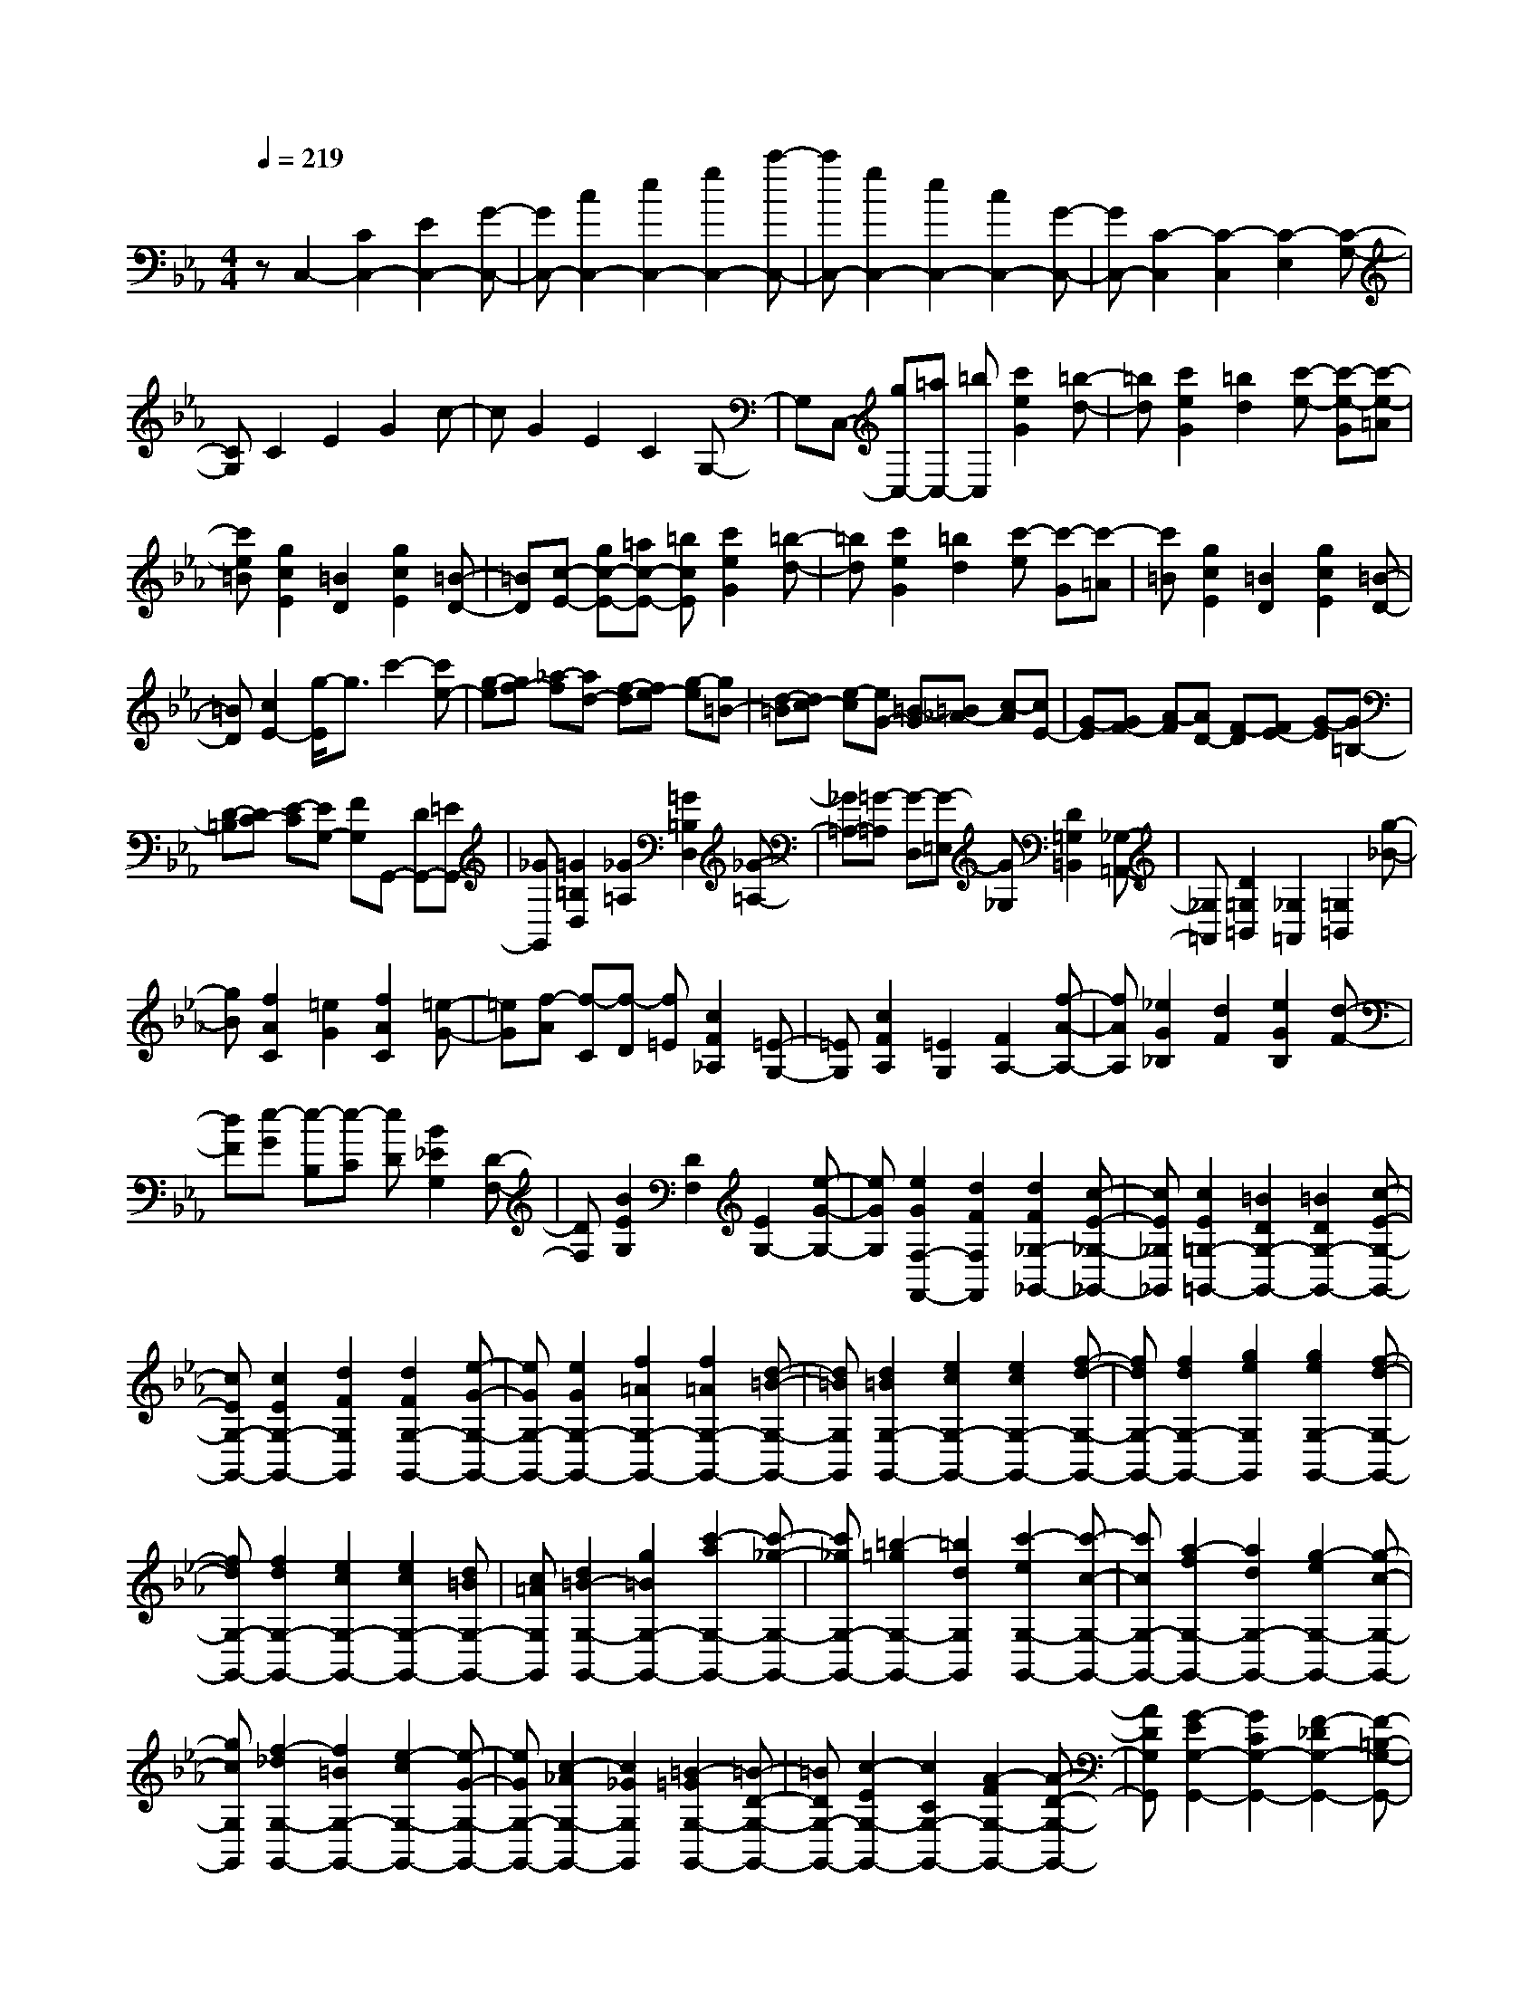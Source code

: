 % input file /home/ubuntu/MusicGeneratorQuin/training_data/scarlatti/K084.MID
X: 1
T: 
M: 4/4
L: 1/8
Q:1/4=219
% Last note suggests minor mode tune
K:Eb % 3 flats
%(C) John Sankey 1998
%%MIDI program 6
%%MIDI program 6
%%MIDI program 6
%%MIDI program 6
%%MIDI program 6
%%MIDI program 6
%%MIDI program 6
%%MIDI program 6
%%MIDI program 6
%%MIDI program 6
%%MIDI program 6
%%MIDI program 6
zC,2-[C2C,2-][E2C,2-][G-C,-]|[GC,-][c2C,2-][e2C,2-][g2C,2-][c'-C,-]|[c'C,-][g2C,2-][e2C,2-][c2C,2-][G-C,-]|[GC,-][C2-C,2][C2-C,2][C2-E,2][C-G,-]|
[CG,]C2E2G2c-|cG2E2C2G,-|G,C,- [gC,-][=aC,-] [=bC,][c'2e2G2][=b-d-]|[=bd][c'2e2G2][=b2d2][c'-e-] [c'-e-G][c'-e-=A]|
[c'e=B][g2c2E2][=B2D2][g2c2E2][=B-D-]|[=BD][c-E-] [gc-E-][=ac-E-] [=bcE][c'2e2G2][=b-d-]|[=bd][c'2e2G2][=b2d2][c'-e] [c'-G][c'-=A]|[c'=B][g2c2E2][=B2D2][g2c2E2][=B-D-]|
[=BD][c2E2-][g/2-E/2]g3/2c'2-[c'e-]|[g-e][gf-] [_a-f][ad-] [f-d][fe-] [g-e][g=B-]|[d-=B][dc-] [e-c][eG-] [=B-G][=B_A-] [c-A][cE-]|[G-E][GF-] [A-F][AD-] [F-D][FE-] [G-E][G=B,-]|
[D-=B,][DC-] [E-C][EG,-] [FG,]G,,- [DG,,-][=EG,,-]|[_GG,,][=G2=B,2D,2][_G2=A,2][=G2=B,2D,2][_G-=A,-]|[_G=A,-][=G-=A,] [G-D,][G-=E,] [G_G,][D2=G,2=B,,2][_G,-=A,,-]|[_G,=A,,][D2=G,2=B,,2][_G,2=A,,2][=G,2=B,,2][g-_B-]|
[gB][f2A2C2][=e2G2][f2A2C2][=e-G-]|[=eG][f-A] [f-C][f-D] [f=E][c2F2_A,2][=E-G,-]|[=EG,][c2F2A,2][=E2G,2][F2A,2-][f-A-A,-]|[fAA,][_e2G2_B,2][d2F2][e2G2B,2][d-F-]|
[dF][e-G] [e-B,][e-C] [eD][B2_E2G,2][D-F,-]|[DF,][B2E2G,2][D2F,2][E2G,2-][e-G-G,-]|[eGG,][e2G2F,2-F,,2-][d2F2F,2F,,2][d2F2_G,2-_G,,2-][c-E-_G,-_G,,-]|[cE_G,_G,,][c2E2=G,2-=G,,2-][=B2D2G,2-G,,2-][=B2D2G,2-G,,2-][c-E-G,-G,,-]|
[cEG,-G,,-][c2E2G,2-G,,2-][d2F2G,2G,,2][d2F2G,2-G,,2-][e-G-G,-G,,-]|[eGG,-G,,-][e2G2G,2-G,,2-][f2=A2G,2-G,,2-][f2=A2G,2-G,,2-][d-=B-G,-G,,-]|[d=BG,G,,][d2=B2G,2-G,,2-][e2c2G,2-G,,2-][e2c2G,2-G,,2-][f-d-G,-G,,-]|[fdG,-G,,-][f2d2G,2-G,,2-][g2e2G,2G,,2][g2e2G,2-G,,2-][f-d-G,-G,,-]|
[fdG,-G,,-][f2d2G,2-G,,2-][e2c2G,2-G,,2-][e2c2G,2-G,,2-][d=BG,-G,,-]|[c=AG,G,,][d2=B2-G,2-G,,2-][g2=B2G,2-G,,2-][c'2-a2G,2-G,,2-][c'-_g-G,-G,,-]|[c'_gG,-G,,-][=b2-=g2G,2-G,,2-][=b2d2G,2G,,2][c'2-e2G,2-G,,2-][c'-c-G,-G,,-]|[c'cG,-G,,-][a2-f2G,2-G,,2-][a2d2G,2-G,,2-][g2-e2G,2-G,,2-][g-c-G,-G,,-]|
[gcG,G,,][f2-_d2G,2-G,,2-][f2=B2G,2-G,,2-][e2-c2G,2-G,,2-][e-G-G,-G,,-]|[eGG,-G,,-][c2-_A2G,2-G,,2-][c2_G2G,2G,,2][=B2-=G2G,2-G,,2-][=B-D-G,-G,,-]|[=BDG,-G,,-][c2-E2G,2-G,,2-][c2C2G,2-G,,2-][A2-F2G,2-G,,2-][A-D-G,-G,,-]|[ADG,G,,][G2-E2G,2-G,,2-][G2C2G,2-G,,2-][F2-_D2G,2-G,,2-][F-=B,-G,-G,,-]|
[F=B,G,-G,,-][E2C2G,2-G,,2-][=D=B,G,-G,,-] [C=A,G,G,,][D-=B,-] [D-=B,-G,,][D-=B,-=A,,]|[D=B,=B,,]C, D,_E, F,G,- [=A,G,-][=B,G,-]|[CG,]D2-[=ED-] [_GD]=G- [=AG-][=BG-]|[cG]=d2-[=ed-] [_gd]=g g-[gd]|
d-[d=B] =B-[=BG] G-[GD] D-[D=B,]|=B,G,4G,2D,-|D,=B,,2D,2G,,2-[=B,-G,,-]|[=B,G,,-][D2G,,2-][D2G,,2-][G2G,,2-][=B-G,,-]|
[=BG,,-][d2-G,,2][d2-G,,2][d2-=B,,2][d-D,-]|[d-D,][d2-G,2][d2-=B,2][d2D2-][d-_G-D-]|[d_GD][d2_G2][c2=E2][c2=E2][_B-D-]|[BD][B2D2][=A2C2][=A2C2][=G-_B,-]|
[GB,][G2B,2][_G2=A,2][_G2=A,2][=G-B,-]|[GB,][G2B,2][F2=A,2][F2=A,2][_E-G,-]|[EG,][E2G,2][D2_G,2][D2_G,2][_D-=E,-]|[_D=E,][_D2=E,2][=D2D,2][D2-D,2-][d/2-D/2D,/2-][d/2-D,/2-]|
[dD,]_e2-[e=A-] [c-=A][cB-] [d-B][d_G-]|[=A-_G][=A=G-] [B-G][BD-] [_G-D][_GE-] [=G-E][GB,-]|[D-B,][DC-] [E-C][E=A,-] [C=A,]B,2-[g-B,-]|[gB,]a2-[ad-] [f-d][fe-] [g-e][g=B-]|
[d-=B][dc-] [e-c][eG-] [=B-G][=B_A-] [c-A][cE-]|[G-E][GF-] [A-F][AD-] [FD]E2-[g-G-E-]|[gGE][g2=A2-D2-][f2=A2D2][f2=B2-=G,2-][e=B-G,-]|[d=BG,][e2c2-C,2-][c'2c2C,2][c'2d2-C,2-][_b-d-C,-]|
[bdC,][b2=e2-C,2-][a=e-C,-] [g=eC,][a2-f2-F,2-][a-f-F-F,-]|[afFF,-][a2-f2-F2F,2-][a2f2E2F,2][g2-_e2-E2-G,2][g-e-E-_A,-]|[geEA,][f2d2D2-B,2-][b2_B2D2B,2-][b2c2-B,2-_B,,2-][a-c-B,-B,,-]|[acB,B,,][a2d2-B,,2-][gd-B,,-] [fdB,,][g2-e2-_E,2-][g-e-E-E,-]|
[geEE,][g2-e2-E2E,2-][g2e2D2E,2][f2-d2-D2-F,2][f-d-D-G,-]|[fdDG,][e2c2C2-A,2-][a2_A2C2A,2-][a2B2-A,2-_A,,2-][g-B-A,-A,,-]|[gBA,A,,][g2c2-A,,2-][fc-A,,-] [ecA,,][f2-d2-D,2-][f-d-D-D,-]|[fdDD,][f2-d2-D2D,2-][f2d2C2D,2][e2-c2-C2E,2][e-c-F,-]|
[ecF,][d2=B2=B,2-G,2-][g2G2=B,2G,2][g2=A2-G,,2-][f-=A-G,,-]|[f=AG,,][f2=B2-G,,2-][e=B-G,,-] [d=BG,,][e2-c2C,2-][e-G-C,-]|[eGC,][_d2-_A2F,2-][_d2F2F,2][c2-E2A,2-][c-C-A,-]|[cCA,][=B3/2D3/2-G,3/2-][D/2G,/2-][c'2a2G,2-][c'2a2G,2-][=b-g-G,-]|
[=bgG,-][=b2g2G,2-][c'2a2G,2][c'2a2G,,2-][_b-g-G,,-]|[bgG,,-][b2g2G,2-G,,2-][=a2_g2G,2G,,2-][=a2_g2_G,2-G,,2-][b-=g-_G,-G,,-]|[bg_G,G,,][b2g2=G,2-G,,2-][_a2f2G,2G,,2-][a2f2F,2-G,,2-][g-=e-F,-G,,-]|[g=eF,G,,-][g2=e2=E,2-G,,2-][a2f2=E,2G,,2][a2f2F,2-G,,2-][g-_e-F,-G,,-]|
[geF,G,,-][g2e2_E,2-G,,2-][_g2=d2E,2G,,2-][_g2d2D,2-G,,2-][=g-e-D,-G,,-]|[geD,G,,][g2e2E,2-G,,2-][f2_d2E,2G,,2-][f2_d2_D,2-G,,2-][=e-c-_D,-G,,-]|[=ec_D,G,,-][=e2c2C,2-G,,2-][f2_d2C,2G,,2][f2_d2_D,2-G,,2-][_e-c-_D,-G,,-]|[ec_D,G,,-][e2c2C,2-G,,2-][=d2=B2C,2G,,2-][d2=B2=B,,2-G,,2-][e-c-=B,,-G,,-]|
[ec=B,,G,,][e2-c2G,2-G,,2-][e2G2G,2-G,,2-][c2-A2G,2-G,,2-][c-_G-G,-G,,-]|[c_GG,-G,,-][=B2-=G2G,2-G,,2-][=B2D2G,2G,,2][c2-E2G,2-G,,2-][c-C-G,-G,,-]|[cCG,-G,,-][A2-F2G,2-G,,2-][A2D2G,2-G,,2-][G2-E2G,2-G,,2-][G-C-G,-G,,-]|[GCG,G,,][F2-_D2G,2-G,,2-][F2=B,2G,2-G,,2-][E-CG,G,,-] [E-G,G,,-][E-=A,G,,-]|
[E=B,G,,-][CG,,-] [=DG,,-][EG,,-] [FG,,-][G2-G,,2][G-E-G,-]|[GEG,][G2-E2G,2][G2D2F,2][G2-D2F,2][G-C-E,-]|[GCE,][G2-C2E,2][G2_B,2=D,2][G2-B,2D,2][G-_A,-C,-]|[GA,C,][G2-A,2C,2][G2G,2=B,,2][G,-=B,,-] [DG,-=B,,-][EG,-=B,,-]|
[FG,-=B,,-][GG,-=B,,-] [=A/2G,/2-=B,,/2-][=B/2G,/2-=B,,/2][cG,-=B,,-] [dG,=B,,][e2G,2-C,2-][c-G,-C,-]|[cG,C,][G,-=B,,-] [DG,-=B,,-][EG,-=B,,-] [FG,-=B,,-][GG,-=B,,-] [=A/2G,/2-=B,,/2-][=B/2G,/2-=B,,/2][cG,-=B,,-]|[dG,=B,,][e2G,2-C,2][c2-G,2E,2][c2_A2-F,2-][f-A-F,-]|[fAF,][e2G2-G,2-][c2G2G,2-][d2F2-G,2-G,,2-][=BFG,-G,,-]|
[G,G,,][G,-=B,,-] [DG,-=B,,-][EG,-=B,,-] [FG,-=B,,-][GG,-=B,,-] [=A/2G,/2-=B,,/2-][=B/2G,/2-=B,,/2][cG,-=B,,-]|[dG,=B,,][e2G,2-C,2-][c2G,2C,2][G,-=B,,-] [DG,-=B,,-][EG,-=B,,-]|[FG,-=B,,-][GG,-=B,,-] [=A/2G,/2-=B,,/2-][=B/2G,/2=B,,/2][cG,-=B,,-] [dG,=B,,][e2G,2-C,2][c-G,-E,-]|[c-G,E,][c2_A2-F,2-][d2-A2F,2F,,2][d2E2-G,2-][c-E-G,-]|
[c-EG,-][c2D2-G,2-G,,2-][=B2D2G,2G,,2]c- [c-C,][c-D,]|[c-E,][c-F,] [c-G,][c-=A,] [c-=B,][cC-] [DC-][EC-]|[FC]G2-[=AG-] [=BG]c- [dc-][ec-]|[fc]g2-[=ag-] [=bg]c' c'-[c'g]|
g-[ge] e-[ec] c-[cG] G-[GE]|EC- [C-G,][C-C,] [CG,,]C,,3-|C,,8-|C,,
